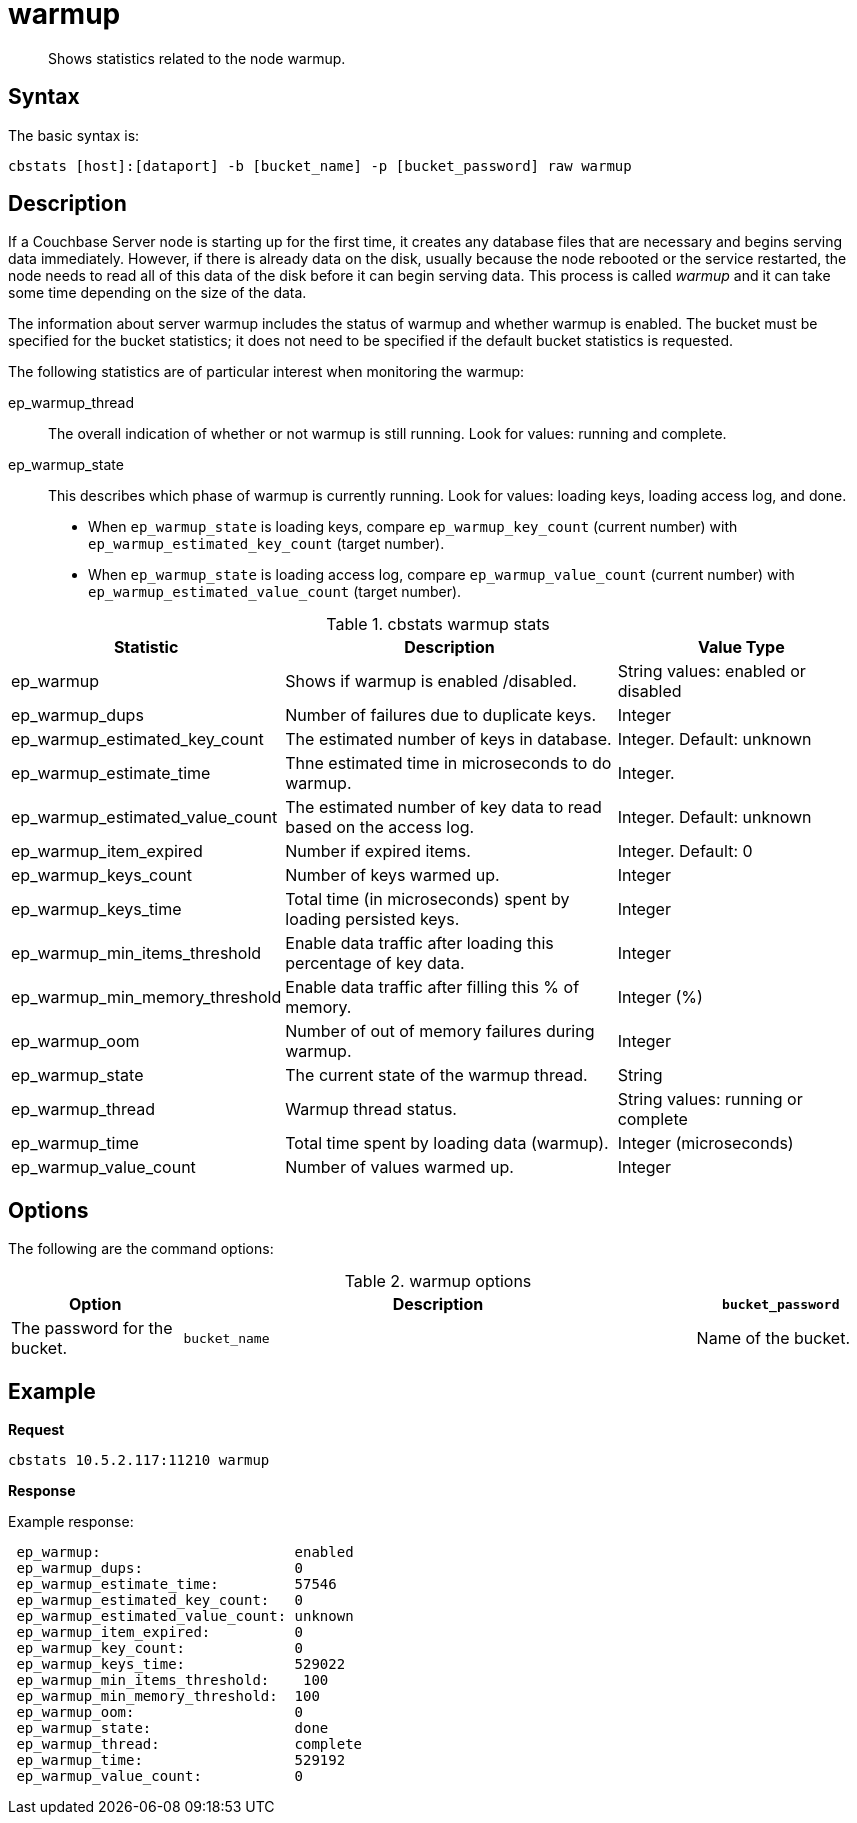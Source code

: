 [#cbstats-warmup]
= warmup

[abstract]
Shows statistics related to the node warmup.

== Syntax

The basic syntax is:

----
cbstats [host]:[dataport] -b [bucket_name] -p [bucket_password] raw warmup
----

== Description

If a Couchbase Server node is starting up for the first time, it creates any database files that are necessary and begins serving data immediately.
However, if there is already data on the disk, usually because the node rebooted or the service restarted, the node needs to read all of this data of the disk before it can begin serving data.
This process is called [.term]_warmup_ and it can take some time depending on the size of the data.

The information about server warmup includes the status of warmup and whether warmup is enabled.
The bucket must be specified for the bucket statistics; it does not need to be specified if the default bucket statistics is requested.

The following statistics are of particular interest when monitoring the warmup:

ep_warmup_thread::
The overall indication of whether or not warmup is still running.
Look for values: running and complete.

ep_warmup_state::
This describes which phase of warmup is currently running.
Look for values: loading keys, loading access log, and done.
* When `ep_warmup_state` is loading keys, compare `ep_warmup_key_count` (current number) with `ep_warmup_estimated_key_count` (target number).
* When `ep_warmup_state` is loading access log, compare `ep_warmup_value_count` (current number) with `ep_warmup_estimated_value_count` (target number).

.cbstats warmup stats
[cols="3,4,3"]
|===
| Statistic | Description | Value Type

| ep_warmup
| Shows if warmup is enabled /disabled.
| String values: enabled or disabled

| ep_warmup_dups
| Number of failures due to duplicate keys.
| Integer

| ep_warmup_estimated_key_count
| The estimated number of keys in database.
| Integer.
Default: unknown

| ep_warmup_estimate_time
| Thne estimated time in microseconds to do warmup.
| Integer.

| ep_warmup_estimated_value_count
| The estimated number of key data to read based on the access log.
| Integer.
Default: unknown

| ep_warmup_item_expired
| Number if expired items.
| Integer.
Default: 0

| ep_warmup_keys_count
| Number of keys warmed up.
| Integer

| ep_warmup_keys_time
| Total time (in microseconds)  spent by loading persisted keys.
| Integer

| ep_warmup_min_items_threshold
| Enable data traffic after loading this percentage of key data.
| Integer

| ep_warmup_min_memory_threshold
| Enable data traffic after filling this % of memory.
| Integer (%)

| ep_warmup_oom
| Number of out of memory failures during warmup.
| Integer

| ep_warmup_state
| The current state of the warmup thread.
| String

| ep_warmup_thread
| Warmup thread status.
| String values: running or complete

| ep_warmup_time
| Total time spent by loading data (warmup).
| Integer (microseconds)

| ep_warmup_value_count
| Number of values warmed up.
| Integer
|===

== Options

The following are the command options:

.warmup options
[cols="1,3,1"]
|===
| Option | Description

| `bucket_password`
| The password for the bucket.

| `bucket_name`
| Name of the bucket.
|===

== Example

*Request*

----
cbstats 10.5.2.117:11210 warmup
----

*Response*

Example response:

----
 ep_warmup:                       enabled
 ep_warmup_dups:                  0
 ep_warmup_estimate_time:         57546
 ep_warmup_estimated_key_count:   0
 ep_warmup_estimated_value_count: unknown
 ep_warmup_item_expired:          0
 ep_warmup_key_count:             0
 ep_warmup_keys_time:             529022
 ep_warmup_min_items_threshold:    100
 ep_warmup_min_memory_threshold:  100
 ep_warmup_oom:                   0
 ep_warmup_state:                 done
 ep_warmup_thread:                complete
 ep_warmup_time:                  529192
 ep_warmup_value_count:           0
----
